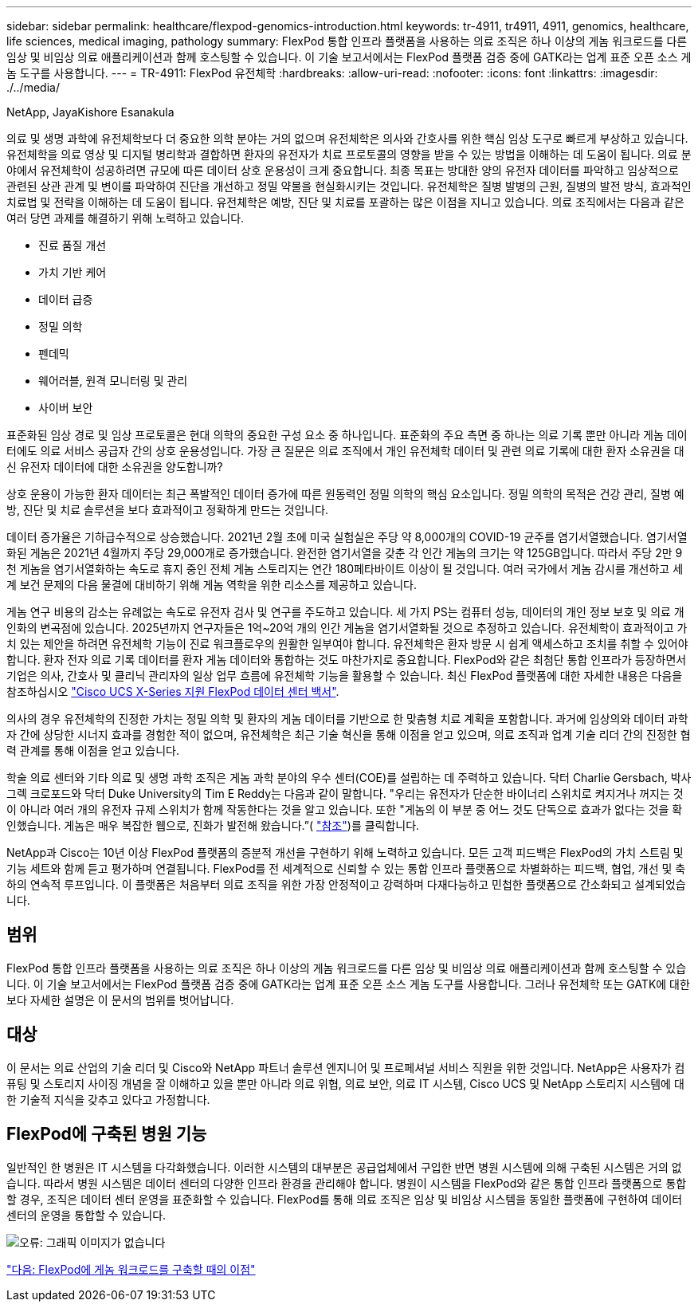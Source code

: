 ---
sidebar: sidebar 
permalink: healthcare/flexpod-genomics-introduction.html 
keywords: tr-4911, tr4911, 4911, genomics, healthcare, life sciences, medical imaging, pathology 
summary: FlexPod 통합 인프라 플랫폼을 사용하는 의료 조직은 하나 이상의 게놈 워크로드를 다른 임상 및 비임상 의료 애플리케이션과 함께 호스팅할 수 있습니다. 이 기술 보고서에서는 FlexPod 플랫폼 검증 중에 GATK라는 업계 표준 오픈 소스 게놈 도구를 사용합니다. 
---
= TR-4911: FlexPod 유전체학
:hardbreaks:
:allow-uri-read: 
:nofooter: 
:icons: font
:linkattrs: 
:imagesdir: ./../media/


NetApp, JayaKishore Esanakula

의료 및 생명 과학에 유전체학보다 더 중요한 의학 분야는 거의 없으며 유전체학은 의사와 간호사를 위한 핵심 임상 도구로 빠르게 부상하고 있습니다. 유전체학을 의료 영상 및 디지털 병리학과 결합하면 환자의 유전자가 치료 프로토콜의 영향을 받을 수 있는 방법을 이해하는 데 도움이 됩니다. 의료 분야에서 유전체학이 성공하려면 규모에 따른 데이터 상호 운용성이 크게 중요합니다. 최종 목표는 방대한 양의 유전자 데이터를 파악하고 임상적으로 관련된 상관 관계 및 변이를 파악하여 진단을 개선하고 정밀 약물을 현실화시키는 것입니다. 유전체학은 질병 발병의 근원, 질병의 발전 방식, 효과적인 치료법 및 전략을 이해하는 데 도움이 됩니다. 유전체학은 예방, 진단 및 치료를 포괄하는 많은 이점을 지니고 있습니다. 의료 조직에서는 다음과 같은 여러 당면 과제를 해결하기 위해 노력하고 있습니다.

* 진료 품질 개선
* 가치 기반 케어
* 데이터 급증
* 정밀 의학
* 펜데믹
* 웨어러블, 원격 모니터링 및 관리
* 사이버 보안


표준화된 임상 경로 및 임상 프로토콜은 현대 의학의 중요한 구성 요소 중 하나입니다. 표준화의 주요 측면 중 하나는 의료 기록 뿐만 아니라 게놈 데이터에도 의료 서비스 공급자 간의 상호 운용성입니다. 가장 큰 질문은 의료 조직에서 개인 유전체학 데이터 및 관련 의료 기록에 대한 환자 소유권을 대신 유전자 데이터에 대한 소유권을 양도합니까?

상호 운용이 가능한 환자 데이터는 최근 폭발적인 데이터 증가에 따른 원동력인 정밀 의학의 핵심 요소입니다. 정밀 의학의 목적은 건강 관리, 질병 예방, 진단 및 치료 솔루션을 보다 효과적이고 정확하게 만드는 것입니다.

데이터 증가율은 기하급수적으로 상승했습니다. 2021년 2월 초에 미국 실험실은 주당 약 8,000개의 COVID-19 균주를 염기서열했습니다. 염기서열화된 게놈은 2021년 4월까지 주당 29,000개로 증가했습니다. 완전한 염기서열을 갖춘 각 인간 게놈의 크기는 약 125GB입니다. 따라서 주당 2만 9천 게놈을 염기서열화하는 속도로 휴지 중인 전체 게놈 스토리지는 연간 180페타바이트 이상이 될 것입니다. 여러 국가에서 게놈 감시를 개선하고 세계 보건 문제의 다음 물결에 대비하기 위해 게놈 역학을 위한 리소스를 제공하고 있습니다.

게놈 연구 비용의 감소는 유례없는 속도로 유전자 검사 및 연구를 주도하고 있습니다. 세 가지 PS는 컴퓨터 성능, 데이터의 개인 정보 보호 및 의료 개인화의 변곡점에 있습니다. 2025년까지 연구자들은 1억~20억 개의 인간 게놈을 염기서열화될 것으로 추정하고 있습니다. 유전체학이 효과적이고 가치 있는 제안을 하려면 유전체학 기능이 진료 워크플로우의 원활한 일부여야 합니다. 유전체학은 환자 방문 시 쉽게 액세스하고 조치를 취할 수 있어야 합니다. 환자 전자 의료 기록 데이터를 환자 게놈 데이터와 통합하는 것도 마찬가지로 중요합니다. FlexPod와 같은 최첨단 통합 인프라가 등장하면서 기업은 의사, 간호사 및 클리닉 관리자의 일상 업무 흐름에 유전체학 기능을 활용할 수 있습니다. 최신 FlexPod 플랫폼에 대한 자세한 내용은 다음을 참조하십시오 https://www.cisco.com/c/en/us/products/collateral/servers-unified-computing/ucs-x-series-modular-system/flex-pod-datacenter-ucs-intersight.html["Cisco UCS X-Series 지원 FlexPod 데이터 센터 백서"^].

의사의 경우 유전체학의 진정한 가치는 정밀 의학 및 환자의 게놈 데이터를 기반으로 한 맞춤형 치료 계획을 포함합니다. 과거에 임상의와 데이터 과학자 간에 상당한 시너지 효과를 경험한 적이 없으며, 유전체학은 최근 기술 혁신을 통해 이점을 얻고 있으며, 의료 조직과 업계 기술 리더 간의 진정한 협력 관계를 통해 이점을 얻고 있습니다.

학술 의료 센터와 기타 의료 및 생명 과학 조직은 게놈 과학 분야의 우수 센터(COE)를 설립하는 데 주력하고 있습니다. 닥터 Charlie Gersbach, 박사 그렉 크로포드와 닥터 Duke University의 Tim E Reddy는 다음과 같이 말합니다. "우리는 유전자가 단순한 바이너리 스위치로 켜지거나 꺼지는 것이 아니라 여러 개의 유전자 규제 스위치가 함께 작동한다는 것을 알고 있습니다. 또한 "게놈의 이 부분 중 어느 것도 단독으로 효과가 없다는 것을 확인했습니다. 게놈은 매우 복잡한 웹으로, 진화가 발전해 왔습니다.”( https://genome.duke.edu/news/thu-09242020-1054/multimillion-dollar-nih-grant-creates-first-duke-center-excellence-genome["참조"^])를 클릭합니다.

NetApp과 Cisco는 10년 이상 FlexPod 플랫폼의 증분적 개선을 구현하기 위해 노력하고 있습니다. 모든 고객 피드백은 FlexPod의 가치 스트림 및 기능 세트와 함께 듣고 평가하며 연결됩니다. FlexPod를 전 세계적으로 신뢰할 수 있는 통합 인프라 플랫폼으로 차별화하는 피드백, 협업, 개선 및 축하의 연속적 루프입니다. 이 플랫폼은 처음부터 의료 조직을 위한 가장 안정적이고 강력하며 다재다능하고 민첩한 플랫폼으로 간소화되고 설계되었습니다.



== 범위

FlexPod 통합 인프라 플랫폼을 사용하는 의료 조직은 하나 이상의 게놈 워크로드를 다른 임상 및 비임상 의료 애플리케이션과 함께 호스팅할 수 있습니다. 이 기술 보고서에서는 FlexPod 플랫폼 검증 중에 GATK라는 업계 표준 오픈 소스 게놈 도구를 사용합니다. 그러나 유전체학 또는 GATK에 대한 보다 자세한 설명은 이 문서의 범위를 벗어납니다.



== 대상

이 문서는 의료 산업의 기술 리더 및 Cisco와 NetApp 파트너 솔루션 엔지니어 및 프로페셔널 서비스 직원을 위한 것입니다. NetApp은 사용자가 컴퓨팅 및 스토리지 사이징 개념을 잘 이해하고 있을 뿐만 아니라 의료 위협, 의료 보안, 의료 IT 시스템, Cisco UCS 및 NetApp 스토리지 시스템에 대한 기술적 지식을 갖추고 있다고 가정합니다.



== FlexPod에 구축된 병원 기능

일반적인 한 병원은 IT 시스템을 다각화했습니다. 이러한 시스템의 대부분은 공급업체에서 구입한 반면 병원 시스템에 의해 구축된 시스템은 거의 없습니다. 따라서 병원 시스템은 데이터 센터의 다양한 인프라 환경을 관리해야 합니다. 병원이 시스템을 FlexPod와 같은 통합 인프라 플랫폼으로 통합할 경우, 조직은 데이터 센터 운영을 표준화할 수 있습니다. FlexPod를 통해 의료 조직은 임상 및 비임상 시스템을 동일한 플랫폼에 구현하여 데이터 센터의 운영을 통합할 수 있습니다.

image:flexpod-genomics-image2.png["오류: 그래픽 이미지가 없습니다"]

link:flexpod-genomics-benefits-of-deploying-genomic-workloads-on-flexpod.html["다음: FlexPod에 게놈 워크로드를 구축할 때의 이점"]
